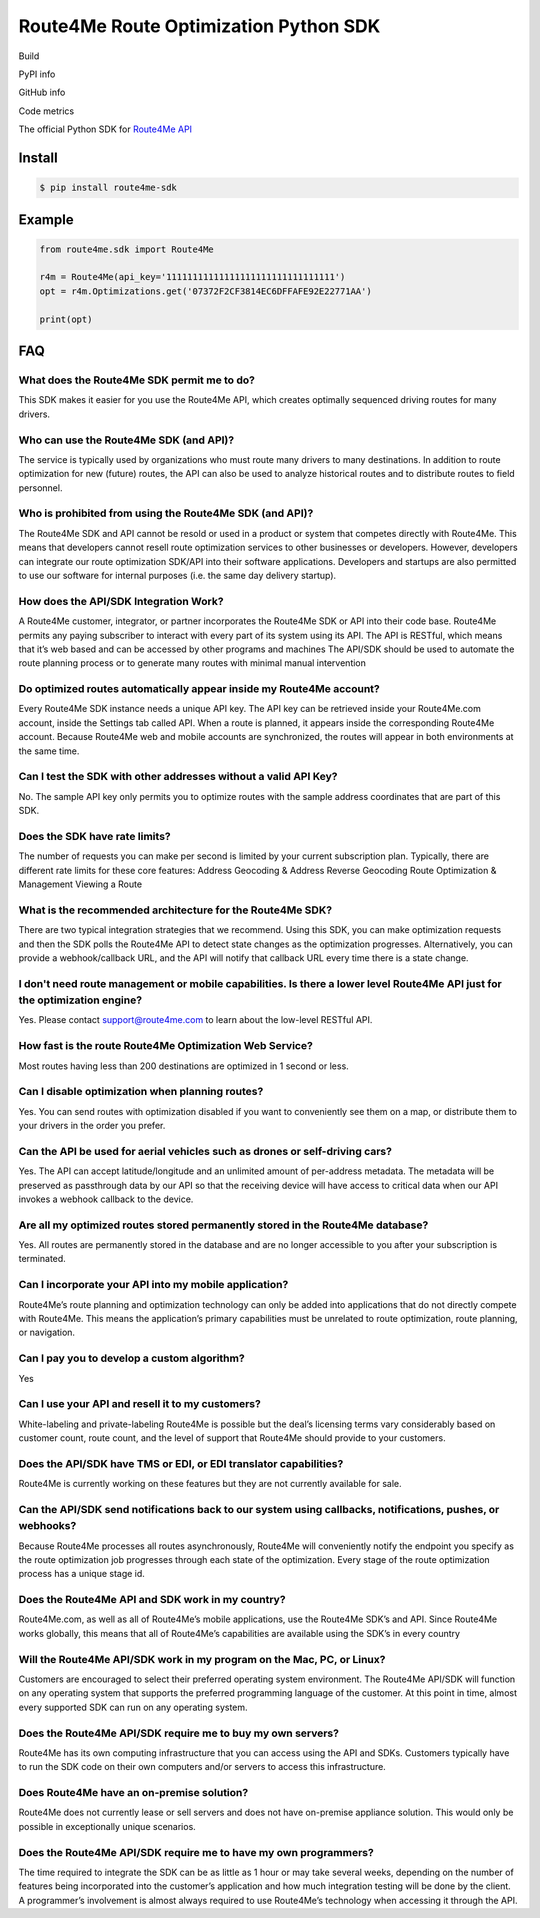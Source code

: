 **************************************
Route4Me Route Optimization Python SDK
**************************************

Build

.. image:: https://travis-ci.org/route4me/route4me-python-sdk.svg?branch=master
    :target: https://travis-ci.org/route4me/route4me-python-sdk
.. image:: https://ci.appveyor.com/api/projects/status/br52a8ybj49gdroh?svg=true
    :target: https://ci.appveyor.com/project/route4me/route4me-python-sdk

PyPI info

.. image:: https://img.shields.io/pypi/pyversions/route4me-sdk.svg
    :target: PYPI_
.. image:: https://img.shields.io/pypi/implementation/route4me-sdk.svg
    :target: PYPI_
.. image:: https://img.shields.io/pypi/l/route4me-sdk.svg
    :target: PYPI_
.. image:: https://img.shields.io/pypi/v/route4me-sdk.svg
    :target: PYPI_
.. image:: https://img.shields.io/pypi/dm/route4me-sdk.svg
    :target: PYPI_

GitHub info

.. image:: https://img.shields.io/github/stars/badges/shields.svg?style=social&label=Star&style=plastic
    :target: https://github.com/route4me/route4me-python-sdk

Code metrics

.. image:: https://codebeat.co/badges/d83fbf08-b87c-470a-b781-5a1815475e00
    :target: https://codebeat.co/projects/github-com-route4me-route4me-python-sdk
.. image:: https://scrutinizer-ci.com/g/route4me/route4me-python-sdk/badges/quality-score.png?b=master
    :target: https://scrutinizer-ci.com/g/route4me/route4me-python-sdk/?branch=master
.. image:: https://scrutinizer-ci.com/g/route4me/route4me-python-sdk/badges/build.png?b=master
    :target: https://scrutinizer-ci.com/g/route4me/route4me-python-sdk/build-status/master
.. image:: https://scrutinizer-ci.com/g/route4me/route4me-python-sdk/badges/coverage.png?b=master
    :target: https://scrutinizer-ci.com/g/route4me/route4me-python-sdk/?branch=master
.. image:: https://codecov.io/gh/route4me/route4me-python-sdk/branch/master/graph/badge.svg
    :target: https://codecov.io/gh/route4me/route4me-python-sdk

.. _PYPI: https://pypi.python.org/pypi/route4me-python-sdk

.. class:: bold

The official Python SDK for `Route4Me API <https://route4me.io/docs/>`_

================================================================================
Install
================================================================================

.. code-block:: bash

    $ pip install route4me-sdk

================================================================================
Example
================================================================================

.. code-block:: python

    from route4me.sdk import Route4Me

    r4m = Route4Me(api_key='11111111111111111111111111111111')
    opt = r4m.Optimizations.get('07372F2CF3814EC6DFFAFE92E22771AA')

    print(opt)


================================================================================
FAQ
================================================================================

^^^^^^^^^^^^^^^^^^^^^^^^^^^^^^^^^^^^^^^^^^^^^^^^^^^^^^^^^^^^^^^^^^^^^^^^^^^^^^^^
What does the Route4Me SDK permit me to do?
^^^^^^^^^^^^^^^^^^^^^^^^^^^^^^^^^^^^^^^^^^^^^^^^^^^^^^^^^^^^^^^^^^^^^^^^^^^^^^^^

This SDK makes it easier for you use the Route4Me API, which creates optimally sequenced driving routes for many drivers.

^^^^^^^^^^^^^^^^^^^^^^^^^^^^^^^^^^^^^^^^^^^^^^^^^^^^^^^^^^^^^^^^^^^^^^^^^^^^^^^^
Who can use the Route4Me SDK (and API)?
^^^^^^^^^^^^^^^^^^^^^^^^^^^^^^^^^^^^^^^^^^^^^^^^^^^^^^^^^^^^^^^^^^^^^^^^^^^^^^^^

The service is typically used by organizations who must route many drivers to many destinations. In addition to route optimization for new (future) routes, the API can also be used to analyze historical routes and to distribute routes to field personnel.

^^^^^^^^^^^^^^^^^^^^^^^^^^^^^^^^^^^^^^^^^^^^^^^^^^^^^^^^^^^^^^^^^^^^^^^^^^^^^^^^
Who is prohibited from using the Route4Me SDK (and API)?
^^^^^^^^^^^^^^^^^^^^^^^^^^^^^^^^^^^^^^^^^^^^^^^^^^^^^^^^^^^^^^^^^^^^^^^^^^^^^^^^

The Route4Me SDK and API cannot be resold or used in a product or system that competes directly with Route4Me. This means that developers cannot resell route optimization services to other businesses or developers. However, developers can integrate our route optimization SDK/API into their software applications. Developers and startups are also permitted to use our software for internal purposes (i.e. the same day delivery startup).


^^^^^^^^^^^^^^^^^^^^^^^^^^^^^^^^^^^^^^^^^^^^^^^^^^^^^^^^^^^^^^^^^^^^^^^^^^^^^^^^
How does the API/SDK Integration Work?
^^^^^^^^^^^^^^^^^^^^^^^^^^^^^^^^^^^^^^^^^^^^^^^^^^^^^^^^^^^^^^^^^^^^^^^^^^^^^^^^

A Route4Me customer, integrator, or partner incorporates the Route4Me SDK or API into their code base.
Route4Me permits any paying subscriber to interact with every part of its system using its API.
The API is RESTful, which means that it’s web based and can be accessed by other programs and machines
The API/SDK should be used to automate the route planning process or to generate many routes with minimal manual intervention

^^^^^^^^^^^^^^^^^^^^^^^^^^^^^^^^^^^^^^^^^^^^^^^^^^^^^^^^^^^^^^^^^^^^^^^^^^^^^^^^
Do optimized routes automatically appear inside my Route4Me account?
^^^^^^^^^^^^^^^^^^^^^^^^^^^^^^^^^^^^^^^^^^^^^^^^^^^^^^^^^^^^^^^^^^^^^^^^^^^^^^^^

Every Route4Me SDK instance needs a unique API key. The API key can be retrieved inside your Route4Me.com account, inside the Settings tab called API. When a route is planned, it appears inside the corresponding Route4Me account. Because Route4Me web and mobile accounts are synchronized, the routes will appear in both environments at the same time.

^^^^^^^^^^^^^^^^^^^^^^^^^^^^^^^^^^^^^^^^^^^^^^^^^^^^^^^^^^^^^^^^^^^^^^^^^^^^^^^^
Can I test the SDK with other addresses without a valid API Key?
^^^^^^^^^^^^^^^^^^^^^^^^^^^^^^^^^^^^^^^^^^^^^^^^^^^^^^^^^^^^^^^^^^^^^^^^^^^^^^^^

No. The sample API key only permits you to optimize routes with the sample address coordinates that are part of this SDK.

^^^^^^^^^^^^^^^^^^^^^^^^^^^^^^^^^^^^^^^^^^^^^^^^^^^^^^^^^^^^^^^^^^^^^^^^^^^^^^^^
Does the SDK have rate limits?
^^^^^^^^^^^^^^^^^^^^^^^^^^^^^^^^^^^^^^^^^^^^^^^^^^^^^^^^^^^^^^^^^^^^^^^^^^^^^^^^

The number of requests you can make per second is limited by your current subscription plan. Typically, there are different rate limits for these core features:
Address Geocoding & Address Reverse Geocoding
Route Optimization & Management
Viewing a Route

^^^^^^^^^^^^^^^^^^^^^^^^^^^^^^^^^^^^^^^^^^^^^^^^^^^^^^^^^^^^^^^^^^^^^^^^^^^^^^^^
What is the recommended architecture for the Route4Me SDK?
^^^^^^^^^^^^^^^^^^^^^^^^^^^^^^^^^^^^^^^^^^^^^^^^^^^^^^^^^^^^^^^^^^^^^^^^^^^^^^^^

There are two typical integration strategies that we recommend.  Using this SDK, you can make optimization requests and then the SDK polls the Route4Me API to detect state changes as the optimization progresses. Alternatively, you can provide a webhook/callback URL, and the API will notify that callback URL every time there is a state change.

^^^^^^^^^^^^^^^^^^^^^^^^^^^^^^^^^^^^^^^^^^^^^^^^^^^^^^^^^^^^^^^^^^^^^^^^^^^^^^^^^^^^^^^^^^^^^^^^^^^^^^^^^^^^^^^^^^^^^^^^^^^
I don't need route management or mobile capabilities. Is there a lower level Route4Me API just for the optimization engine?
^^^^^^^^^^^^^^^^^^^^^^^^^^^^^^^^^^^^^^^^^^^^^^^^^^^^^^^^^^^^^^^^^^^^^^^^^^^^^^^^^^^^^^^^^^^^^^^^^^^^^^^^^^^^^^^^^^^^^^^^^^^

Yes. Please contact support@route4me.com to learn about the low-level RESTful API.

^^^^^^^^^^^^^^^^^^^^^^^^^^^^^^^^^^^^^^^^^^^^^^^^^^^^^^^^^^^^^^^^^^^^^^^^^^^^^^^^
How fast is the route Route4Me Optimization Web Service?
^^^^^^^^^^^^^^^^^^^^^^^^^^^^^^^^^^^^^^^^^^^^^^^^^^^^^^^^^^^^^^^^^^^^^^^^^^^^^^^^

Most routes having less than 200 destinations are optimized in 1 second or less.

^^^^^^^^^^^^^^^^^^^^^^^^^^^^^^^^^^^^^^^^^^^^^^^^^^^^^^^^^^^^^^^^^^^^^^^^^^^^^^^^
Can I disable optimization when planning routes?
^^^^^^^^^^^^^^^^^^^^^^^^^^^^^^^^^^^^^^^^^^^^^^^^^^^^^^^^^^^^^^^^^^^^^^^^^^^^^^^^

Yes. You can send routes with optimization disabled if you want to conveniently see them on a map, or distribute them to your drivers in the order you prefer.

^^^^^^^^^^^^^^^^^^^^^^^^^^^^^^^^^^^^^^^^^^^^^^^^^^^^^^^^^^^^^^^^^^^^^^^^^^^^^^^^
Can the API be used for aerial vehicles such as drones or self-driving cars?
^^^^^^^^^^^^^^^^^^^^^^^^^^^^^^^^^^^^^^^^^^^^^^^^^^^^^^^^^^^^^^^^^^^^^^^^^^^^^^^^

Yes. The API can accept latitude/longitude and an unlimited amount of per-address metadata. The metadata will be preserved as passthrough data by our API so that the receiving device will have access to critical data when our API invokes a webhook callback to the device.

^^^^^^^^^^^^^^^^^^^^^^^^^^^^^^^^^^^^^^^^^^^^^^^^^^^^^^^^^^^^^^^^^^^^^^^^^^^^^^^^
Are all my optimized routes stored permanently stored in the Route4Me database?
^^^^^^^^^^^^^^^^^^^^^^^^^^^^^^^^^^^^^^^^^^^^^^^^^^^^^^^^^^^^^^^^^^^^^^^^^^^^^^^^

Yes. All routes are permanently stored in the database and are no longer accessible to you after your subscription is terminated.


^^^^^^^^^^^^^^^^^^^^^^^^^^^^^^^^^^^^^^^^^^^^^^^^^^^^^^^^^^^^^^^^^^^^^^^^^^^^^^^^
Can I incorporate your API into my mobile application?
^^^^^^^^^^^^^^^^^^^^^^^^^^^^^^^^^^^^^^^^^^^^^^^^^^^^^^^^^^^^^^^^^^^^^^^^^^^^^^^^

Route4Me’s route planning and optimization technology can only be added into applications that do not directly compete with Route4Me.
This means the application’s primary capabilities must be unrelated to route optimization, route planning, or navigation.

^^^^^^^^^^^^^^^^^^^^^^^^^^^^^^^^^^^^^^^^^^^^^^^^^^^^^^^^^^^^^^^^^^^^^^^^^^^^^^^^
Can I pay you to develop a custom algorithm?
^^^^^^^^^^^^^^^^^^^^^^^^^^^^^^^^^^^^^^^^^^^^^^^^^^^^^^^^^^^^^^^^^^^^^^^^^^^^^^^^

Yes

^^^^^^^^^^^^^^^^^^^^^^^^^^^^^^^^^^^^^^^^^^^^^^^^^^^^^^^^^^^^^^^^^^^^^^^^^^^^^^^^
Can I use your API and resell it to my customers?
^^^^^^^^^^^^^^^^^^^^^^^^^^^^^^^^^^^^^^^^^^^^^^^^^^^^^^^^^^^^^^^^^^^^^^^^^^^^^^^^

White-labeling and private-labeling Route4Me is possible but the deal’s licensing terms vary considerably based on customer count, route count, and the level of support that Route4Me should provide to your customers.

^^^^^^^^^^^^^^^^^^^^^^^^^^^^^^^^^^^^^^^^^^^^^^^^^^^^^^^^^^^^^^^^^^^^^^^^^^^^^^^^
Does the API/SDK have TMS or EDI, or EDI translator capabilities?
^^^^^^^^^^^^^^^^^^^^^^^^^^^^^^^^^^^^^^^^^^^^^^^^^^^^^^^^^^^^^^^^^^^^^^^^^^^^^^^^

Route4Me is currently working on these features but they are not currently available for sale.

^^^^^^^^^^^^^^^^^^^^^^^^^^^^^^^^^^^^^^^^^^^^^^^^^^^^^^^^^^^^^^^^^^^^^^^^^^^^^^^^^^^^^^^^^^^^^^^^^^^^^^^^^^
Can the API/SDK send notifications back to our system using callbacks, notifications, pushes, or webhooks?
^^^^^^^^^^^^^^^^^^^^^^^^^^^^^^^^^^^^^^^^^^^^^^^^^^^^^^^^^^^^^^^^^^^^^^^^^^^^^^^^^^^^^^^^^^^^^^^^^^^^^^^^^^

Because Route4Me processes all routes asynchronously, Route4Me will conveniently notify the endpoint you specify as the route optimization job progresses through each state of the optimization. Every stage of the route optimization process has a unique stage id.

^^^^^^^^^^^^^^^^^^^^^^^^^^^^^^^^^^^^^^^^^^^^^^^^^^^^^^^^^^^^^^^^^^^^^^^^^^^^^^^^
Does the Route4Me API and SDK work in my country?
^^^^^^^^^^^^^^^^^^^^^^^^^^^^^^^^^^^^^^^^^^^^^^^^^^^^^^^^^^^^^^^^^^^^^^^^^^^^^^^^

Route4Me.com, as well as all of Route4Me’s mobile applications,  use the Route4Me SDK’s and API.
Since Route4Me works globally, this means that all of Route4Me’s capabilities are available using the SDK’s in every country


^^^^^^^^^^^^^^^^^^^^^^^^^^^^^^^^^^^^^^^^^^^^^^^^^^^^^^^^^^^^^^^^^^^^^^^^^^^^^^^^
Will the Route4Me API/SDK work in my program on the Mac, PC, or Linux?
^^^^^^^^^^^^^^^^^^^^^^^^^^^^^^^^^^^^^^^^^^^^^^^^^^^^^^^^^^^^^^^^^^^^^^^^^^^^^^^^

Customers are encouraged to select their preferred operating system environment. The Route4Me API/SDK will function on any operating system that supports the preferred programming language of the customer. At this point in time, almost every supported SDK can run on any operating system.


^^^^^^^^^^^^^^^^^^^^^^^^^^^^^^^^^^^^^^^^^^^^^^^^^^^^^^^^^^^^^^^^^^^^^^^^^^^^^^^^
Does the Route4Me API/SDK require me to buy my own servers?
^^^^^^^^^^^^^^^^^^^^^^^^^^^^^^^^^^^^^^^^^^^^^^^^^^^^^^^^^^^^^^^^^^^^^^^^^^^^^^^^

Route4Me has its own computing infrastructure that you can access using the API and SDKs. Customers typically have to run the SDK code on their own computers and/or servers to access this infrastructure.

^^^^^^^^^^^^^^^^^^^^^^^^^^^^^^^^^^^^^^^^^^^^^^^^^^^^^^^^^^^^^^^^^^^^^^^^^^^^^^^^
Does Route4Me have an on-premise solution?
^^^^^^^^^^^^^^^^^^^^^^^^^^^^^^^^^^^^^^^^^^^^^^^^^^^^^^^^^^^^^^^^^^^^^^^^^^^^^^^^

Route4Me does not currently lease or sell servers and does not have on-premise appliance solution. This would only be possible in exceptionally unique scenarios.


^^^^^^^^^^^^^^^^^^^^^^^^^^^^^^^^^^^^^^^^^^^^^^^^^^^^^^^^^^^^^^^^^^^^^^^^^^^^^^^^
Does the Route4Me API/SDK require me to have my own programmers?
^^^^^^^^^^^^^^^^^^^^^^^^^^^^^^^^^^^^^^^^^^^^^^^^^^^^^^^^^^^^^^^^^^^^^^^^^^^^^^^^

The time required to integrate the SDK can be as little as 1 hour or may take several weeks, depending on the number of features being incorporated into the customer’s application and how much integration testing will be done by the client. A programmer’s involvement is almost always required to use Route4Me’s technology when accessing it through the API.
